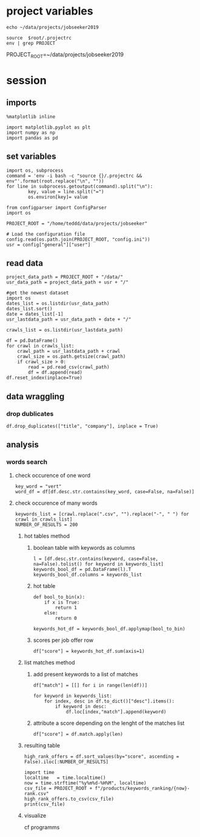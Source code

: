 * project variables 
:PROPERTIES:
:CREATED:  <2019-05-14 mar. 20:36>
:END:
#+name:root
#+BEGIN_SRC shell
echo ~/data/projects/jobseeker2019
#+END_SRC

#+name:env
#+BEGIN_SRC shell :session :var root=root :results raw drawer
source  $root/.projectrc
env | grep PROJECT
#+END_SRC

#+RESULTS: env
:RESULTS:
PROJECT_ROOT=~/data/projects/jobseeker2019
:END:


* session
:PROPERTIES:
:header-args: :session jobseeker :tangle analysis.py :results raw drawer
:END:
** imports
#+BEGIN_SRC ipython :tangle no
%matplotlib inline
#+END_SRC

#+RESULTS:
:RESULTS:
# Out[1]:
:END:

#+BEGIN_SRC ipython
import matplotlib.pyplot as plt
import numpy as np
import pandas as pd
#+END_SRC

#+RESULTS:
:RESULTS:
# Out[2]:
:END:

** set variables
:PROPERTIES:
:CREATED:  <2019-05-14 mar. 21:34>
:END:
#+BEGIN_SRC ipython :tangle no :eval never :session :var root=root
import os, subprocess
command = 'env -i bash -c "source {}/.projectrc && env"'.format(root.replace("\n", ""))
for line in subprocess.getoutput(command).split("\n"):
        key, value = line.split("=")
        os.environ[key]= value
#+END_SRC

#+BEGIN_SRC ipython :session
from configparser import ConfigParser
import os

PROJECT_ROOT = "/home/teddd/data/projects/jobseeker"

# Load the configuration file
config.read(os.path.join(PROJECT_ROOT, "config.ini"))
usr = config["general"]["user"]
#+END_SRC

#+RESULTS:
:RESULTS:
# Out[12]:
:END:


** read data
:PROPERTIES:
:CREATED:  <2019-05-14 mar. 20:23>
:END:
#+BEGIN_SRC ipython
project_data_path = PROJECT_ROOT + "/data/" 
usr_data_path = project_data_path + usr + "/"

#get the newest dataset
import os
dates_list = os.listdir(usr_data_path)
dates_list.sort()
date = dates_list[-1]
usr_lastdata_path = usr_data_path + date + "/"

crawls_list = os.listdir(usr_lastdata_path)

df = pd.DataFrame()
for crawl in crawls_list:
    crawl_path = usr_lastdata_path + crawl
    crawl_size = os.path.getsize(crawl_path)
    if crawl_size > 0:
        read = pd.read_csv(crawl_path)
        df = df.append(read)
df.reset_index(inplace=True)
#+END_SRC

#+RESULTS:
:RESULTS:
# Out[4]:
:END:

** data wraggling
:PROPERTIES:
:CREATED:  <2019-05-16 jeu. 22:45>
:END:

*** drop dublicates
:PROPERTIES:
:CREATED:  <2019-05-21 mar. 21:37>
:END:
#+BEGIN_SRC ipython
df.drop_duplicates(["title", "company"], inplace = True)
#+END_SRC

#+RESULTS:
:RESULTS:
# Out[5]:
:END:

** analysis
:PROPERTIES:
:CREATED:  <2019-05-16 jeu. 22:07>
:END:
*** words search 
:PROPERTIES:
:CREATED:  <2019-05-16 jeu. 22:07>
:END:
**** check occurence of one word
:PROPERTIES:
:CREATED:  <2019-05-16 jeu. 22:56>
:END:
#+BEGIN_SRC ipython :eval never :tangle no
key_word = "vert"
word_df = df[df.desc.str.contains(key_word, case=False, na=False)]
#+END_SRC

#+RESULTS:
:RESULTS:
# Out[51]:
:END:
**** check occurence of many words 
:PROPERTIES:
:CREATED:  <2019-05-16 jeu. 22:56>
:END:
#+BEGIN_SRC ipython
keywords_list = [crawl.replace(".csv", "").replace("-", " ") for crawl in crawls_list]
NUMBER_OF_RESULTS = 200
#+END_SRC

#+RESULTS:
:RESULTS:
# Out[6]:
:END:

***** hot tables method
:PROPERTIES:
:header-args: :eval never :tangle no
:CREATED:  <2019-05-21 mar. 21:01>
:END:
****** boolean table with keywords as columns
:PROPERTIES:
:CREATED:  <2019-05-16 jeu. 23:17>
:END:
#+BEGIN_SRC ipython
l = [df.desc.str.contains(keyword, case=False, na=False).tolist() for keyword in keywords_list]
keywords_bool_df = pd.DataFrame(l).T
keywords_bool_df.columns = keywords_list
#+END_SRC

#+RESULTS:
:RESULTS:
# Out[126]:
:END:
****** hot table
:PROPERTIES:
:CREATED:  <2019-05-16 jeu. 23:17>
:END:
#+BEGIN_SRC ipython
def bool_to_bin(x):
    if x is True:
        return 1
    else:
        return 0

keywords_hot_df = keywords_bool_df.applymap(bool_to_bin)
#+END_SRC

#+RESULTS:
:RESULTS:
# Out[129]:
:END:
****** scores per job offer row
:PROPERTIES:
:CREATED:  <2019-05-16 jeu. 23:19>
:END:
#+BEGIN_SRC ipython
df["score"] = keywords_hot_df.sum(axis=1)
#+END_SRC

#+RESULTS:
:RESULTS:
# Out[133]:
:END:
***** list matches method
:PROPERTIES:
:CREATED:  <2019-05-21 mar. 21:01>
:END:
****** add present keywords to a list of matches
#+BEGIN_SRC ipython
df["match"] = [[] for i in range(len(df))]

for keyword in keywords_list:
    for index, desc in df.to_dict()["desc"].items():
        if keyword in desc:
            df.loc[index,"match"].append(keyword)
#+END_SRC

#+RESULTS:
:RESULTS:
# Out[23]:
:END:
****** attribute a score depending on the lenght of the matches list
:PROPERTIES:
:CREATED:  <2019-05-21 mar. 21:31>
:END:
#+BEGIN_SRC ipython
df["score"] = df.match.apply(len)
#+END_SRC

#+RESULTS:
:RESULTS:
# Out[25]:
:END:

***** resulting table
:PROPERTIES:
:CREATED:  <2019-05-16 jeu. 23:21>
:END:
#+BEGIN_SRC ipython
high_rank_offers = df.sort_values(by="score", ascending = False).iloc[:NUMBER_OF_RESULTS]

import time
localtime   = time.localtime()
now = time.strftime("%y%m%d-%H%M", localtime)
csv_file = PROJECT_ROOT + f"/products/keywords_ranking/{now}-rank.csv"
high_rank_offers.to_csv(csv_file)
print(csv_file)
#+END_SRC

#+RESULTS:
:RESULTS:
# Out[26]:
:END:

***** visualize 
:PROPERTIES:
:CREATED:  <2019-05-21 mar. 21:47>
:END:
cf programms
